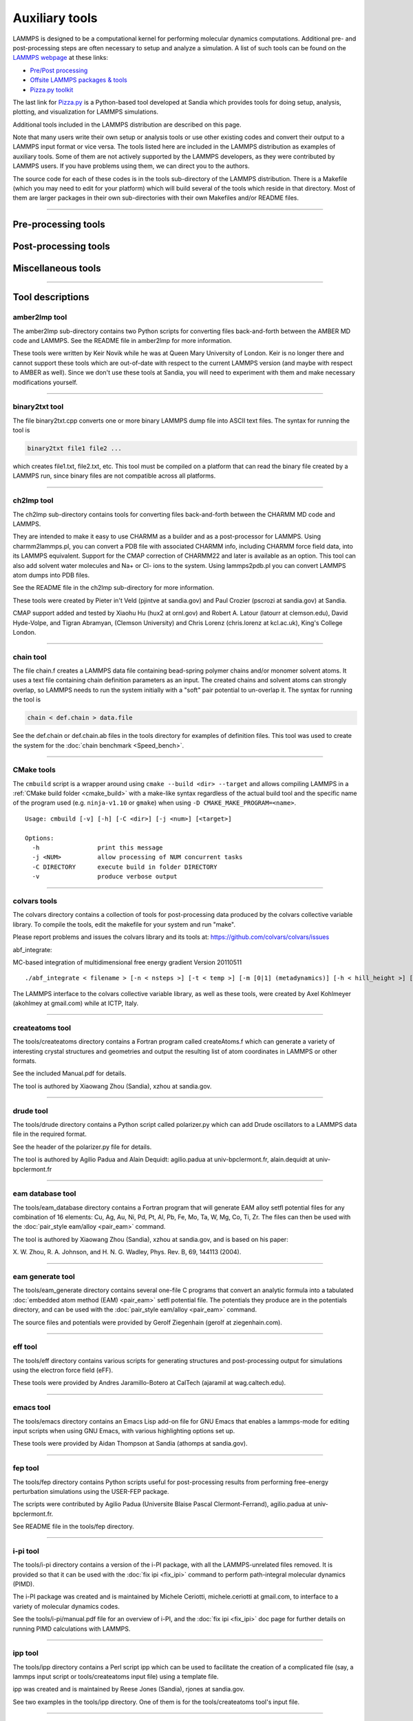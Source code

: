 Auxiliary tools
***************

LAMMPS is designed to be a computational kernel for performing
molecular dynamics computations.  Additional pre- and post-processing
steps are often necessary to setup and analyze a simulation.  A list
of such tools can be found on the `LAMMPS webpage <lws_>`_ at these links:

* `Pre/Post processing <https://lammps.sandia.gov/prepost.html>`_
* `Offsite LAMMPS packages & tools <https://lammps.sandia.gov/offsite.html>`_
* `Pizza.py toolkit <pizza_>`_

The last link for `Pizza.py <pizza_>`_ is a Python-based tool developed at
Sandia which provides tools for doing setup, analysis, plotting, and
visualization for LAMMPS simulations.

.. _lws: https://lammps.sandia.gov
.. _pizza: https://pizza.sandia.gov
.. _python: https://www.python.org

Additional tools included in the LAMMPS distribution are described on
this page.

Note that many users write their own setup or analysis tools or use
other existing codes and convert their output to a LAMMPS input format
or vice versa.  The tools listed here are included in the LAMMPS
distribution as examples of auxiliary tools.  Some of them are not
actively supported by the LAMMPS developers, as they were contributed
by LAMMPS users.  If you have problems using them, we can direct you
to the authors.

The source code for each of these codes is in the tools sub-directory
of the LAMMPS distribution.  There is a Makefile (which you may need
to edit for your platform) which will build several of the tools which
reside in that directory.  Most of them are larger packages in their
own sub-directories with their own Makefiles and/or README files.

----------

Pre-processing tools
====================

.. table_from_list::
   :columns: 6

   * :ref:`amber2lmp <amber>`
   * :ref:`ch2lmp <charmm>`
   * :ref:`chain <chain>`
   * :ref:`createatoms <createatoms>`
   * :ref:`drude <drude>`
   * :ref:`eam database <eamdb>`
   * :ref:`eam generate <eamgn>`
   * :ref:`eff <eff>`
   * :ref:`ipp <ipp>`
   * :ref:`micelle2d <micelle>`
   * :ref:`moltemplate <moltemplate>`
   * :ref:`msi2lmp <msi>`
   * :ref:`polybond <polybond>`


Post-processing tools
=====================

.. table_from_list::
   :columns: 6

   * :ref:`amber2lmp <amber>`
   * :ref:`binary2txt <binary>`
   * :ref:`ch2lmp <charmm>`
   * :ref:`colvars <colvars>`
   * :ref:`eff <eff>`
   * :ref:`fep <fep>`
   * :ref:`lmp2arc <arc>`
   * :ref:`lmp2cfg <cfg>`
   * :ref:`matlab <matlab>`
   * :ref:`phonon <phonon>`
   * :ref:`pymol_asphere <pymol>`
   * :ref:`python <pythontools>`
   * :ref:`reax <reax_tool>`
   * :ref:`replica <replica>`
   * :ref:`smd <smd>`
   * :ref:`spin <spin>`
   * :ref:`xmgrace <xmgrace>`

Miscellaneous tools
===================

.. table_from_list::
   :columns: 6

   * :ref:`CMake <cmake>`
   * :ref:`emacs <emacs>`
   * :ref:`i-pi <ipi>`
   * :ref:`kate <kate>`
   * :ref:`LAMMPS shell <lammps_shell>`
   * :ref:`singularity <singularity_tool>`
   * :ref:`SWIG interface <swig>`
   * :ref:`vim <vim>`

----------

Tool descriptions
=================

.. _amber:

amber2lmp tool
--------------------------

The amber2lmp sub-directory contains two Python scripts for converting
files back-and-forth between the AMBER MD code and LAMMPS.  See the
README file in amber2lmp for more information.

These tools were written by Keir Novik while he was at Queen Mary
University of London.  Keir is no longer there and cannot support
these tools which are out-of-date with respect to the current LAMMPS
version (and maybe with respect to AMBER as well).  Since we don't use
these tools at Sandia, you will need to experiment with them and make
necessary modifications yourself.

----------

.. _binary:

binary2txt tool
----------------------------

The file binary2txt.cpp converts one or more binary LAMMPS dump file
into ASCII text files.  The syntax for running the tool is

.. code-block:: bash

   binary2txt file1 file2 ...

which creates file1.txt, file2.txt, etc.  This tool must be compiled
on a platform that can read the binary file created by a LAMMPS run,
since binary files are not compatible across all platforms.

----------

.. _charmm:

ch2lmp tool
------------------------

The ch2lmp sub-directory contains tools for converting files
back-and-forth between the CHARMM MD code and LAMMPS.

They are intended to make it easy to use CHARMM as a builder and as a
post-processor for LAMMPS. Using charmm2lammps.pl, you can convert a
PDB file with associated CHARMM info, including CHARMM force field
data, into its LAMMPS equivalent. Support for the CMAP correction of
CHARMM22 and later is available as an option. This tool can also add
solvent water molecules and Na+ or Cl- ions to the system.
Using lammps2pdb.pl you can convert LAMMPS atom dumps into PDB files.

See the README file in the ch2lmp sub-directory for more information.

These tools were created by Pieter in't Veld (pjintve at sandia.gov)
and Paul Crozier (pscrozi at sandia.gov) at Sandia.

CMAP support added and tested by Xiaohu Hu (hux2 at ornl.gov) and
Robert A. Latour (latourr at clemson.edu), David Hyde-Volpe, and
Tigran Abramyan, (Clemson University) and
Chris Lorenz (chris.lorenz at kcl.ac.uk), King's College London.

----------

.. _chain:

chain tool
----------------------

The file chain.f creates a LAMMPS data file containing bead-spring
polymer chains and/or monomer solvent atoms.  It uses a text file
containing chain definition parameters as an input.  The created
chains and solvent atoms can strongly overlap, so LAMMPS needs to run
the system initially with a "soft" pair potential to un-overlap it.
The syntax for running the tool is

.. code-block:: bash

   chain < def.chain > data.file

See the def.chain or def.chain.ab files in the tools directory for
examples of definition files.  This tool was used to create the system
for the :doc:`chain benchmark <Speed_bench>`.

----------

.. _cmake:

CMake tools
-----------

The ``cmbuild`` script is a wrapper around using ``cmake --build <dir>
--target`` and allows compiling LAMMPS in a :ref:`CMake build folder
<cmake_build>` with a make-like syntax regardless of the actual build
tool and the specific name of the program used (e.g. ``ninja-v1.10`` or
``gmake``) when using ``-D CMAKE_MAKE_PROGRAM=<name>``.

.. parsed-literal::

  Usage: cmbuild [-v] [-h] [-C <dir>] [-j <num>] [<target>]

  Options:
    -h                print this message
    -j <NUM>          allow processing of NUM concurrent tasks
    -C DIRECTORY      execute build in folder DIRECTORY
    -v                produce verbose output


----------

.. _colvars:

colvars tools
---------------------------

The colvars directory contains a collection of tools for post-processing
data produced by the colvars collective variable library.
To compile the tools, edit the makefile for your system and run "make".

Please report problems and issues the colvars library and its tools
at: https://github.com/colvars/colvars/issues

abf_integrate:

MC-based integration of multidimensional free energy gradient
Version 20110511

.. parsed-literal::

   ./abf_integrate < filename > [-n < nsteps >] [-t < temp >] [-m [0\|1] (metadynamics)] [-h < hill_height >] [-f < variable_hill_factor >]

The LAMMPS interface to the colvars collective variable library, as
well as these tools, were created by Axel Kohlmeyer (akohlmey at
gmail.com) while at ICTP, Italy.

----------

.. _createatoms:

createatoms tool
----------------------------------

The tools/createatoms directory contains a Fortran program called
createAtoms.f which can generate a variety of interesting crystal
structures and geometries and output the resulting list of atom
coordinates in LAMMPS or other formats.

See the included Manual.pdf for details.

The tool is authored by Xiaowang Zhou (Sandia), xzhou at sandia.gov.

----------

.. _drude:

drude tool
----------------------

The tools/drude directory contains a Python script called
polarizer.py which can add Drude oscillators to a LAMMPS
data file in the required format.

See the header of the polarizer.py file for details.

The tool is authored by Agilio Padua and Alain Dequidt: agilio.padua
at univ-bpclermont.fr, alain.dequidt at univ-bpclermont.fr

----------

.. _eamdb:

eam database tool
-----------------------------

The tools/eam_database directory contains a Fortran program that will
generate EAM alloy setfl potential files for any combination of 16
elements: Cu, Ag, Au, Ni, Pd, Pt, Al, Pb, Fe, Mo, Ta, W, Mg, Co, Ti,
Zr.  The files can then be used with the :doc:`pair_style eam/alloy <pair_eam>` command.

The tool is authored by Xiaowang Zhou (Sandia), xzhou at sandia.gov,
and is based on his paper:

X. W. Zhou, R. A. Johnson, and H. N. G. Wadley, Phys. Rev. B, 69,
144113 (2004).

----------

.. _eamgn:

eam generate tool
-----------------------------

The tools/eam_generate directory contains several one-file C programs
that convert an analytic formula into a tabulated :doc:`embedded atom method (EAM) <pair_eam>` setfl potential file.  The potentials they
produce are in the potentials directory, and can be used with the
:doc:`pair_style eam/alloy <pair_eam>` command.

The source files and potentials were provided by Gerolf Ziegenhain
(gerolf at ziegenhain.com).

----------

.. _eff:

eff tool
------------------

The tools/eff directory contains various scripts for generating
structures and post-processing output for simulations using the
electron force field (eFF).

These tools were provided by Andres Jaramillo-Botero at CalTech
(ajaramil at wag.caltech.edu).

----------

.. _emacs:

emacs tool
----------------------

The tools/emacs directory contains an Emacs Lisp add-on file for GNU Emacs
that enables a lammps-mode for editing input scripts when using GNU Emacs,
with various highlighting options set up.

These tools were provided by Aidan Thompson at Sandia
(athomps at sandia.gov).

----------

.. _fep:

fep tool
------------------

The tools/fep directory contains Python scripts useful for
post-processing results from performing free-energy perturbation
simulations using the USER-FEP package.

The scripts were contributed by Agilio Padua (Universite Blaise
Pascal Clermont-Ferrand), agilio.padua at univ-bpclermont.fr.

See README file in the tools/fep directory.

----------

.. _ipi:

i-pi tool
-------------------

The tools/i-pi directory contains a version of the i-PI package, with
all the LAMMPS-unrelated files removed.  It is provided so that it can
be used with the :doc:`fix ipi <fix_ipi>` command to perform
path-integral molecular dynamics (PIMD).

The i-PI package was created and is maintained by Michele Ceriotti,
michele.ceriotti at gmail.com, to interface to a variety of molecular
dynamics codes.

See the tools/i-pi/manual.pdf file for an overview of i-PI, and the
:doc:`fix ipi <fix_ipi>` doc page for further details on running PIMD
calculations with LAMMPS.

----------

.. _ipp:

ipp tool
------------------

The tools/ipp directory contains a Perl script ipp which can be used
to facilitate the creation of a complicated file (say, a lammps input
script or tools/createatoms input file) using a template file.

ipp was created and is maintained by Reese Jones (Sandia), rjones at
sandia.gov.

See two examples in the tools/ipp directory.  One of them is for the
tools/createatoms tool's input file.

----------

.. _kate:

kate tool
--------------------

The file in the tools/kate directory is an add-on to the Kate editor
in the KDE suite that allow syntax highlighting of LAMMPS input
scripts.  See the README.txt file for details.

The file was provided by Alessandro Luigi Sellerio
(alessandro.sellerio at ieni.cnr.it).

----------

.. _lammps_shell:

LAMMPS shell
------------

.. versionadded:: 9Oct2020

Overview
^^^^^^^^

The LAMMPS Shell, ``lammps-shell`` is a program that functions very
similar to the regular LAMMPS executable but has several modifications
and additions that make it more powerful for interactive sessions,
i.e. where you type LAMMPS commands from the prompt instead of reading
them from a file.

- It uses the readline and history libraries to provide command line
  editing and context aware TAB-expansion (details on that below).

- When processing an input file with the '-in' or '-i' flag from the
  command line, it does not exit at the end of that input file but
  stops at a prompt, so that additional commands can be issued

- Errors will not abort the shell but return to the prompt.

- It has additional commands aimed at interactive use (details below).

- Interrupting a calculation with CTRL-C will not terminate the
  session but rather enforce a timeout to cleanly stop an ongoing
  run (more info on timeouts is in the :doc:`timer command <timer>`
  documentation).

These enhancements make the LAMMPS shell an attractive choice for
interactive LAMMPS sessions in graphical desktop environments
(e.g. Gnome, KDE, Cinnamon, XFCE, Windows).

TAB-expansion
^^^^^^^^^^^^^

When writing commands interactively at the shell prompt, you can hit
the TAB key at any time to try and complete the text.  This completion
is context aware and will expand any first word only to commands
available in that executable.

- For style commands it will expand to available styles of the
  corresponding category (e.g. pair styles after a
  :doc:`pair_style <pair_style>` command).

- For :doc:`compute <compute>`, :doc:`fix <fix>`, or :doc:`dump <dump>`
  it will also expand only to already defined groups for the group-ID
  keyword.

- For commands like :doc:`compute_modify <compute_modify>`,
  :doc:`fix_modify <fix_modify>`, or :doc:`dump_modify <dump_modify>`
  it will expand to known compute/fix/dump IDs only.

- When typing references to computes, fixes, or variables with a
  "c\_", "f\_", or "v\_" prefix, respectively, then the expansion will
  be to known compute/fix IDs and variable names. Variable name
  expansion is also available for the ${name} variable syntax.

- In all other cases TAB expansion will complete to names of files
  and directories.

Command line editing and history
^^^^^^^^^^^^^^^^^^^^^^^^^^^^^^^^

When typing commands, command line editing similar to what BASH
provides is available.  Thus it is possible to move around the
currently line and perform various cut and insert and edit operations.
Previous commands can be retrieved by scrolling up (and down)
or searching (e.g. with CTRL-r).

Also history expansion through using the exclamation mark '!'
can be performed.  Examples: '!!' will be replaced with the previous
command, '!-2' will repeat the command before that, '!30' will be
replaced with event number 30 in the command history list, and
'!run' with the last command line that started with "run".  Adding
a ":p" to such a history expansion will result that the expansion is
printed and added to the history list, but NOT executed.
On exit the LAMMPS shell will write the history list to a file
".lammps_history" in the current working directory.  If such a
file exists when the LAMMPS shell is launched it will be read to
populate the history list.

This is realized via the readline library and can thus be customized
with an ``.inputrc`` file in the home directory.  For application
specific customization, the LAMMPS shell uses the name "lammps-shell".
For more information about using and customizing an application using
readline, please see the available documentation at:
`http://www.gnu.org/s/readline/#Documentation
<http://www.gnu.org/s/readline/#Documentation>`_

Additional commands
^^^^^^^^^^^^^^^^^^^

The following commands are added to the LAMMPS shell on top of the
regular LAMMPS commands:

.. parsed-literal::

   help (or ?)    print a brief help message
   history        display the current command history list
   clear_history  wipe out the current command history list
   save_history <range> <file>
                  write commands from the history to file.
                  The range is given as <from>-<to>, where <from> and <to>
                  may be empty. Example: save_history 100- in.recent
   source <file>  read commands from file (same as "include")
   pwd            print current working directory
   cd <directory> change current working directory (same as pwd if no directory)
   mem            print current and maximum memory usage
   \|<command>     execute <command> as a shell command and return to the command prompt
   exit           exit the LAMMPS shell cleanly (unlike the "quit" command)

Please note that some known shell operations are implemented in the
LAMMPS :doc:`shell command <shell>` in a platform neutral fashion,
while using the '\|' character will always pass the following text
to the operating system's shell command.

Compilation
^^^^^^^^^^^

Compilation of the LAMMPS shell can be enabled by setting the CMake
variable ``BUILD_LAMMPS_SHELL`` to "on" or using the makefile in the
``tools/lammps-shell`` folder to compile after building LAMMPS using
the conventional make procedure.  The makefile will likely need
customization depending on the features and settings used for
compiling LAMMPS.

Limitations
^^^^^^^^^^^

The LAMMPS shell was not designed for use with MPI parallelization
via ``mpirun`` or ``mpiexec`` or ``srun``.

Readline customization
^^^^^^^^^^^^^^^^^^^^^^

The behavior of the readline functionality can be customized in the
``${HOME}/.inputrc`` file.  This can be used to alter the default
settings or change the key-bindings.  The LAMMPS Shell sets the
application name ``lammps-shell``, so settings can be either applied
globally or only for the LAMMPS shell by bracketing them between
``$if lammps-shell`` and ``$endif`` like in the following example:

.. code-block:: bash

   $if lammps-shell
   # disable "beep" or "screen flash"
   set bell-style none
   # bind the "Insert" key to toggle overwrite mode
   "\e[2~": overwrite-mode
   $endif

More details about this are in the `readline documentation <https://tiswww.cwru.edu/php/chet/readline/rluserman.html#SEC9>`_.


LAMMPS Shell tips and tricks
^^^^^^^^^^^^^^^^^^^^^^^^^^^^

Below are some suggestions for how to use and customize the LAMMPS shell.

Enable tilde expansion
""""""""""""""""""""""

Adding ``set expand-tilde on`` to ``${HOME}/.inputrc`` is recommended as
this will change the filename expansion behavior to replace any text
starting with "~" by the full path to the corresponding user's home
directory.  While the expansion of filenames **will** happen on all
arguments where the context is not known (e.g. ``~/compile/lamm<TAB>``
will expand to ``~/compile/lammps/``), it will not replace the tilde by
default.  But since LAMMPS does not do tilde expansion itself (unlike a
shell), this will result in errors.  Instead the tilde-expression should
be expanded into a valid path, where the plain "~/" stands for the
current user's home directory and "~someuser/" stands for
"/home/someuser" or whatever the full path to that user's home directory
is.

File extension association
""""""""""""""""""""""""""

Since the LAMMPS shell (unlike the regular LAMMPS executable) does not
exit when an input file is passed on the command line with the "-in" or
"-i" flag (the behavior is like for ``python -i <filename>``), it makes
the LAMMPS shell suitable for associating it with input files based on
their filename extension (e.g. ".lmp").  Since ``lammps-shell`` is a
console application, you have to run it inside a terminal program with a
command line like this:

.. code-block:: bash

   xterm -title "LAMMPS Shell" -e /path/to/lammps-shell -i in.file.lmp


Use history to create an input file
"""""""""""""""""""""""""""""""""""

When experimenting with commands to interactively to figure out a
suitable choice of settings or simply the correct syntax, you may want
to record part of your commands to a file for later use.  This can be
done with the ``save_history`` commands, which allows to selectively
write a section of the command history to a file (Example:
``save_history 25-30 in.run``).  This file can be further edited
(Example: ``|vim in.run``) and then the file read back in and tried out
(Example: ``source in.run``).  If the input also creates a system box,
you first need to use the :doc:`clear` command.

----------

.. _arc:

lmp2arc tool
------------

The lmp2arc sub-directory contains a tool for converting LAMMPS output
files to the format for Accelrys' Insight MD code (formerly
MSI/Biosym and its Discover MD code).  See the README file for more
information.

This tool was written by John Carpenter (Cray), Michael Peachey
(Cray), and Steve Lustig (Dupont).  John is now at the Mayo Clinic
(jec at mayo.edu), but still fields questions about the tool.

This tool was updated for the current LAMMPS C++ version by Jeff
Greathouse at Sandia (jagreat at sandia.gov).

----------

.. _cfg:

lmp2cfg tool
----------------------

The lmp2cfg sub-directory contains a tool for converting LAMMPS output
files into a series of \*.cfg files which can be read into the
`AtomEye <http://li.mit.edu/Archive/Graphics/A/>`_ visualizer.  See
the README file for more information.

This tool was written by Ara Kooser at Sandia (askoose at sandia.gov).

----------

.. _matlab:

matlab tool
------------------------

The matlab sub-directory contains several `MATLAB <matlabhome_>`_ scripts for
post-processing LAMMPS output.  The scripts include readers for log
and dump files, a reader for EAM potential files, and a converter that
reads LAMMPS dump files and produces CFG files that can be visualized
with the `AtomEye <http://li.mit.edu/Archive/Graphics/A/>`_
visualizer.

See the README.pdf file for more information.

These scripts were written by Arun Subramaniyan at Purdue Univ
(asubrama at purdue.edu).

.. _matlabhome: http://www.mathworks.com

----------

.. _micelle:

micelle2d tool
----------------------------

The file micelle2d.f creates a LAMMPS data file containing short lipid
chains in a monomer solution.  It uses a text file containing lipid
definition parameters as an input.  The created molecules and solvent
atoms can strongly overlap, so LAMMPS needs to run the system
initially with a "soft" pair potential to un-overlap it.  The syntax
for running the tool is

.. code-block:: bash

   micelle2d < def.micelle2d > data.file

See the def.micelle2d file in the tools directory for an example of a
definition file.  This tool was used to create the system for the
:doc:`micelle example <Examples>`.

----------

.. _moltemplate:

moltemplate tool
----------------------------------

The moltemplate sub-directory contains instructions for installing
moltemplate, a Python-based tool for building molecular systems based
on a text-file description, and creating LAMMPS data files that encode
their molecular topology as lists of bonds, angles, dihedrals, etc.
See the README.txt file for more information.

This tool was written by Andrew Jewett (jewett.aij at gmail.com), who
supports it.  It has its own WWW page at
`https://moltemplate.org <https://moltemplate.org>`_.
The latest sources can be found `on its GitHub page <https://github.com/jewettaij/moltemplate/releases>`_

----------

.. _msi:

msi2lmp tool
----------------------

The msi2lmp sub-directory contains a tool for creating LAMMPS template
input and data files from BIOVIA's Materias Studio files (formerly
Accelrys' Insight MD code, formerly MSI/Biosym and its Discover MD code).

This tool was written by John Carpenter (Cray), Michael Peachey
(Cray), and Steve Lustig (Dupont). Several people contributed changes
to remove bugs and adapt its output to changes in LAMMPS.

This tool has several known limitations and is no longer under active
development, so there are no changes except for the occasional bug fix.

See the README file in the tools/msi2lmp folder for more information.

----------

.. _phonon:

phonon tool
------------------------

The phonon sub-directory contains a post-processing tool useful for
analyzing the output of the :doc:`fix phonon <fix_phonon>` command in
the USER-PHONON package.

See the README file for instruction on building the tool and what
library it needs.  And see the examples/USER/phonon directory
for example problems that can be post-processed with this tool.

This tool was written by Ling-Ti Kong at Shanghai Jiao Tong
University.

----------

.. _polybond:

polybond tool
----------------------------

The polybond sub-directory contains a Python-based tool useful for
performing "programmable polymer bonding".  The Python file
lmpsdata.py provides a "Lmpsdata" class with various methods which can
be invoked by a user-written Python script to create data files with
complex bonding topologies.

See the Manual.pdf for details and example scripts.

This tool was written by Zachary Kraus at Georgia Tech.

----------

.. _pymol:

pymol_asphere tool
-------------------------------

The pymol_asphere sub-directory contains a tool for converting a
LAMMPS dump file that contains orientation info for ellipsoidal
particles into an input file for the `PyMol visualization package <pymolhome_>`_ or its `open source variant <pymolopen_>`_.

.. _pymolhome: https://www.pymol.org

.. _pymolopen: https://github.com/schrodinger/pymol-open-source

Specifically, the tool triangulates the ellipsoids so they can be
viewed as true ellipsoidal particles within PyMol.  See the README and
examples directory within pymol_asphere for more information.

This tool was written by Mike Brown at Sandia.

----------

.. _pythontools:

python tool
-----------------------------

The python sub-directory contains several Python scripts
that perform common LAMMPS post-processing tasks, such as:

* extract thermodynamic info from a log file as columns of numbers
* plot two columns of thermodynamic info from a log file using GnuPlot
* sort the snapshots in a dump file by atom ID
* convert multiple :doc:`NEB <neb>` dump files into one dump file for viz
* convert dump files into XYZ, CFG, or PDB format for viz by other packages

These are simple scripts built on `Pizza.py <pizza_>`_ modules.  See the
README for more info on Pizza.py and how to use these scripts.

----------

.. _replica:

replica tool
--------------------------

The tools/replica directory contains the reorder_remd_traj python script which
can be used to reorder the replica trajectories (resulting from the use of the
temper command) according to temperature. This will produce discontinuous
trajectories with all frames at the same temperature in each trajectory.
Additional options can be used to calculate the canonical configurational
log-weight for each frame at each temperature using the pymbar package. See
the README.md file for further details. Try out the peptide example provided.

This tool was written by (and is maintained by) Tanmoy Sanyal,
while at the Shell lab at UC Santa Barbara. (tanmoy dot 7989 at gmail.com)

----------

.. _reax_tool:

reax tool
--------------------------

The reax sub-directory contains stand-alone codes that can
post-process the output of the :doc:`fix reax/c/bonds <fix_reaxc_bonds>`
command from a LAMMPS simulation using :doc:`ReaxFF <pair_reaxc>`.  See
the README.txt file for more info.

These tools were written by Aidan Thompson at Sandia.

----------

.. _smd:

smd tool
------------------

The smd sub-directory contains a C++ file dump2vtk_tris.cpp and
Makefile which can be compiled and used to convert triangle output
files created by the Smooth-Mach Dynamics (USER-SMD) package into a
VTK-compatible unstructured grid file.  It could then be read in and
visualized by VTK.

See the header of dump2vtk.cpp for more details.

This tool was written by the USER-SMD package author, Georg
Ganzenmuller at the Fraunhofer-Institute for High-Speed Dynamics,
Ernst Mach Institute in Germany (georg.ganzenmueller at emi.fhg.de).

----------

.. _spin:

spin tool
--------------------

The spin sub-directory contains a C file interpolate.c which can
be compiled and used to perform a cubic polynomial interpolation of
the MEP following a GNEB calculation.

See the README file in tools/spin/interpolate_gneb for more details.

This tool was written by the SPIN package author, Julien
Tranchida at Sandia National Labs (jtranch at sandia.gov, and by Aleksei
Ivanov, at University of Iceland (ali5 at hi.is).

----------

.. _singularity_tool:

singularity tool
----------------------------------------

The singularity sub-directory contains container definitions files
that can be used to build container images for building and testing
LAMMPS on specific OS variants using the `Singularity <https://sylabs.io>`_
container software. Contributions for additional variants are welcome.
For more details please see the README.md file in that folder.

----------

.. _swig:

SWIG interface
--------------

The `SWIG tool <http://swig.org>`_ offers a mostly automated way to
incorporate compiled code modules into scripting languages.  It
processes the function prototypes in C and generates wrappers for a wide
variety of scripting languages from it.  Thus it can also be applied to
the :doc:`C language library interface <Library>` of LAMMPS so that
build a wrapper that allows to call LAMMPS from programming languages
like: C#/Mono, Lua, Java, JavaScript, Perl, Python, R, Ruby, Tcl, and
more.

What is included
^^^^^^^^^^^^^^^^

We provide here an "interface file", ``lammps.i``, that has the content
of the ``library.h`` file adapted so SWIG can process it.  That will
create wrappers for all the functions that are present in the LAMMPS C
library interface.  Please note that not all kinds of C functions can be
automatically translated, so you would have to add custom functions to
be able to utilize those where the automatic translation does not work.
A few functions for converting pointers and accessing arrays are
predefined.  We provide the file here on an "as is" basis to help people
getting started, but not as a fully tested and supported feature of the
LAMMPS distribution.  Any contributions to complete this are, of course,
welcome.  Please also note, that for the case of creating a Python wrapper,
a fully supported :doc:`Ctypes based lammps module <Python_module>`
already exists.  That module is designed to be object oriented while
SWIG will generate a 1:1 translation of the functions in the interface file.

Building the wrapper
^^^^^^^^^^^^^^^^^^^^

When using CMake, the build steps for building a wrapper
module are integrated for the languages: Java, Lua,
Perl5, Python, Ruby, and Tcl.  These require that the
LAMMPS library is build as a shared library and all
necessary development headers and libraries are present.

.. code-block:: bash

   -D WITH_SWIG=on         # to enable building any SWIG wrapper
   -D BUILD_SWIG_JAVA=on   # to enable building the Java wrapper
   -D BUILD_SWIG_LUA=on    # to enable building the Lua wrapper
   -D BUILD_SWIG_PERL5=on  # to enable building the Perl 5.x wrapper
   -D BUILD_SWIG_PYTHON=on # to enable building the Python wrapper
   -D BUILD_SWIG_RUBY=on   # to enable building the Ruby wrapper
   -D BUILD_SWIG_TCL=on    # to enable building the Tcl wrapper


Manual building allows a little more flexibility. E.g.
with Tcl one can build and use a dynamically loaded object with:

.. code-block:: bash

   $ swig -tcl -module tcllammps lammps.i
   $ gcc -fPIC -shared $(pkgconf --cflags tcl) -o tcllammps.so \
               lammps_wrap.c -L ../src/ -llammps
   $ tclsh

Or one can build a new extended Tcl shell command with the wrapped
functions included with:

.. code-block:: bash

   $ swig -tcl -module tcllammps lammps.i
   $ gcc -o tcllammps tclmain.c lammps_wrap.c -Xlinker -export-dynamic \
            -DHAVE_CONFIG_H $(pkgconf --cflags tcl) \
            $(pkgconf --libs tcl)

With the file ``tclmain.c`` containing:

.. code-block:: c

   #include <tcl.h>
   int AppInit(Tcl_Interp *interp) {
        if (Tcl_Init(interp) == TCL_ERROR) return TCL_ERROR;
        Tcl_SetVar(interp,"tcl_rcFileName","~/.wishrc",TCL_GLOBAL_ONLY);
        return TCL_OK;
   }

   int main(int argc, char *argv[]) {
       Tcl_Main(argc, argv, AppInit);
       return 0;
   }

Utility functions
^^^^^^^^^^^^^^^^^

Definitions for several utility functions required to manage and access
data passed or returned as pointers are included in the ``lammps.i``
file.  So most of the functionality of the library interface should be
accessible.  What works and what does not depends a bit on the
individual language for which the wrappers are built and how well SWIG
supports those.  The `SWIG documentation <http://swig.org/doc.html>`_
has very detailed instructions and recommendations.

Usage examples
^^^^^^^^^^^^^^

The ``tools/swig`` folder has multiple shell scripts, ``run_<name>_example.sh``
that will create a small example script and demonstrates how to load
the wrapper and run LAMMPS through it in the corresponding programming
language.

For illustration purposes below is a part of the Tcl example script.

.. code-block:: tcl

   % load ./tcllammps.so
   % set lmp [lammps_open_no_mpi 0 NULL NULL]
   % lammps_command $lmp "units real"
   % lammps_command $lmp "lattice fcc 2.5"
   % lammps_command $lmp "region box block -5 5 -5 5 -5 5"
   % lammps_command $lmp "create_box 1 box"
   % lammps_command $lmp "create_atoms 1 box"
   %
   % set dt [doublep_value [voidp_to_doublep [lammps_extract_global $lmp dt]]]
   % puts "LAMMPS version $ver"
   % puts [format "Number of created atoms: %g" [lammps_get_natoms $lmp]]
   % puts "Current size of timestep: $dt"
   % puts "LAMMPS version: [lammps_version $lmp]"
   % lammps_close $lmp

----------

.. _vim:

vim tool
------------------

The files in the tools/vim directory are add-ons to the VIM editor
that allow easier editing of LAMMPS input scripts.  See the README.txt
file for details.

These files were provided by Gerolf Ziegenhain (gerolf at
ziegenhain.com)

----------

.. _xmgrace:

xmgrace tool
--------------------------

The files in the tools/xmgrace directory can be used to plot the
thermodynamic data in LAMMPS log files via the xmgrace plotting
package.  There are several tools in the directory that can be used in
post-processing mode.  The lammpsplot.cpp file can be compiled and
used to create plots from the current state of a running LAMMPS
simulation.

See the README file for details.

These files were provided by Vikas Varshney (vv0210 at gmail.com)
